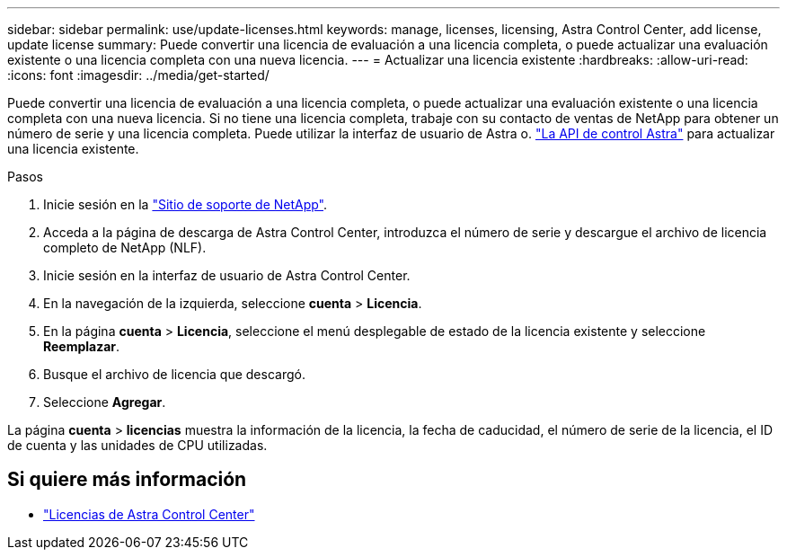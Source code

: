 ---
sidebar: sidebar 
permalink: use/update-licenses.html 
keywords: manage, licenses, licensing, Astra Control Center, add license, update license 
summary: Puede convertir una licencia de evaluación a una licencia completa, o puede actualizar una evaluación existente o una licencia completa con una nueva licencia. 
---
= Actualizar una licencia existente
:hardbreaks:
:allow-uri-read: 
:icons: font
:imagesdir: ../media/get-started/


Puede convertir una licencia de evaluación a una licencia completa, o puede actualizar una evaluación existente o una licencia completa con una nueva licencia. Si no tiene una licencia completa, trabaje con su contacto de ventas de NetApp para obtener un número de serie y una licencia completa. Puede utilizar la interfaz de usuario de Astra o. https://docs.netapp.com/us-en/astra-automation/index.html["La API de control Astra"^] para actualizar una licencia existente.

.Pasos
. Inicie sesión en la https://mysupport.netapp.com/site/["Sitio de soporte de NetApp"^].
. Acceda a la página de descarga de Astra Control Center, introduzca el número de serie y descargue el archivo de licencia completo de NetApp (NLF).
. Inicie sesión en la interfaz de usuario de Astra Control Center.
. En la navegación de la izquierda, seleccione *cuenta* > *Licencia*.
. En la página *cuenta* > *Licencia*, seleccione el menú desplegable de estado de la licencia existente y seleccione *Reemplazar*.
. Busque el archivo de licencia que descargó.
. Seleccione *Agregar*.


La página *cuenta* > *licencias* muestra la información de la licencia, la fecha de caducidad, el número de serie de la licencia, el ID de cuenta y las unidades de CPU utilizadas.



== Si quiere más información

* link:../concepts/licensing.html["Licencias de Astra Control Center"]

